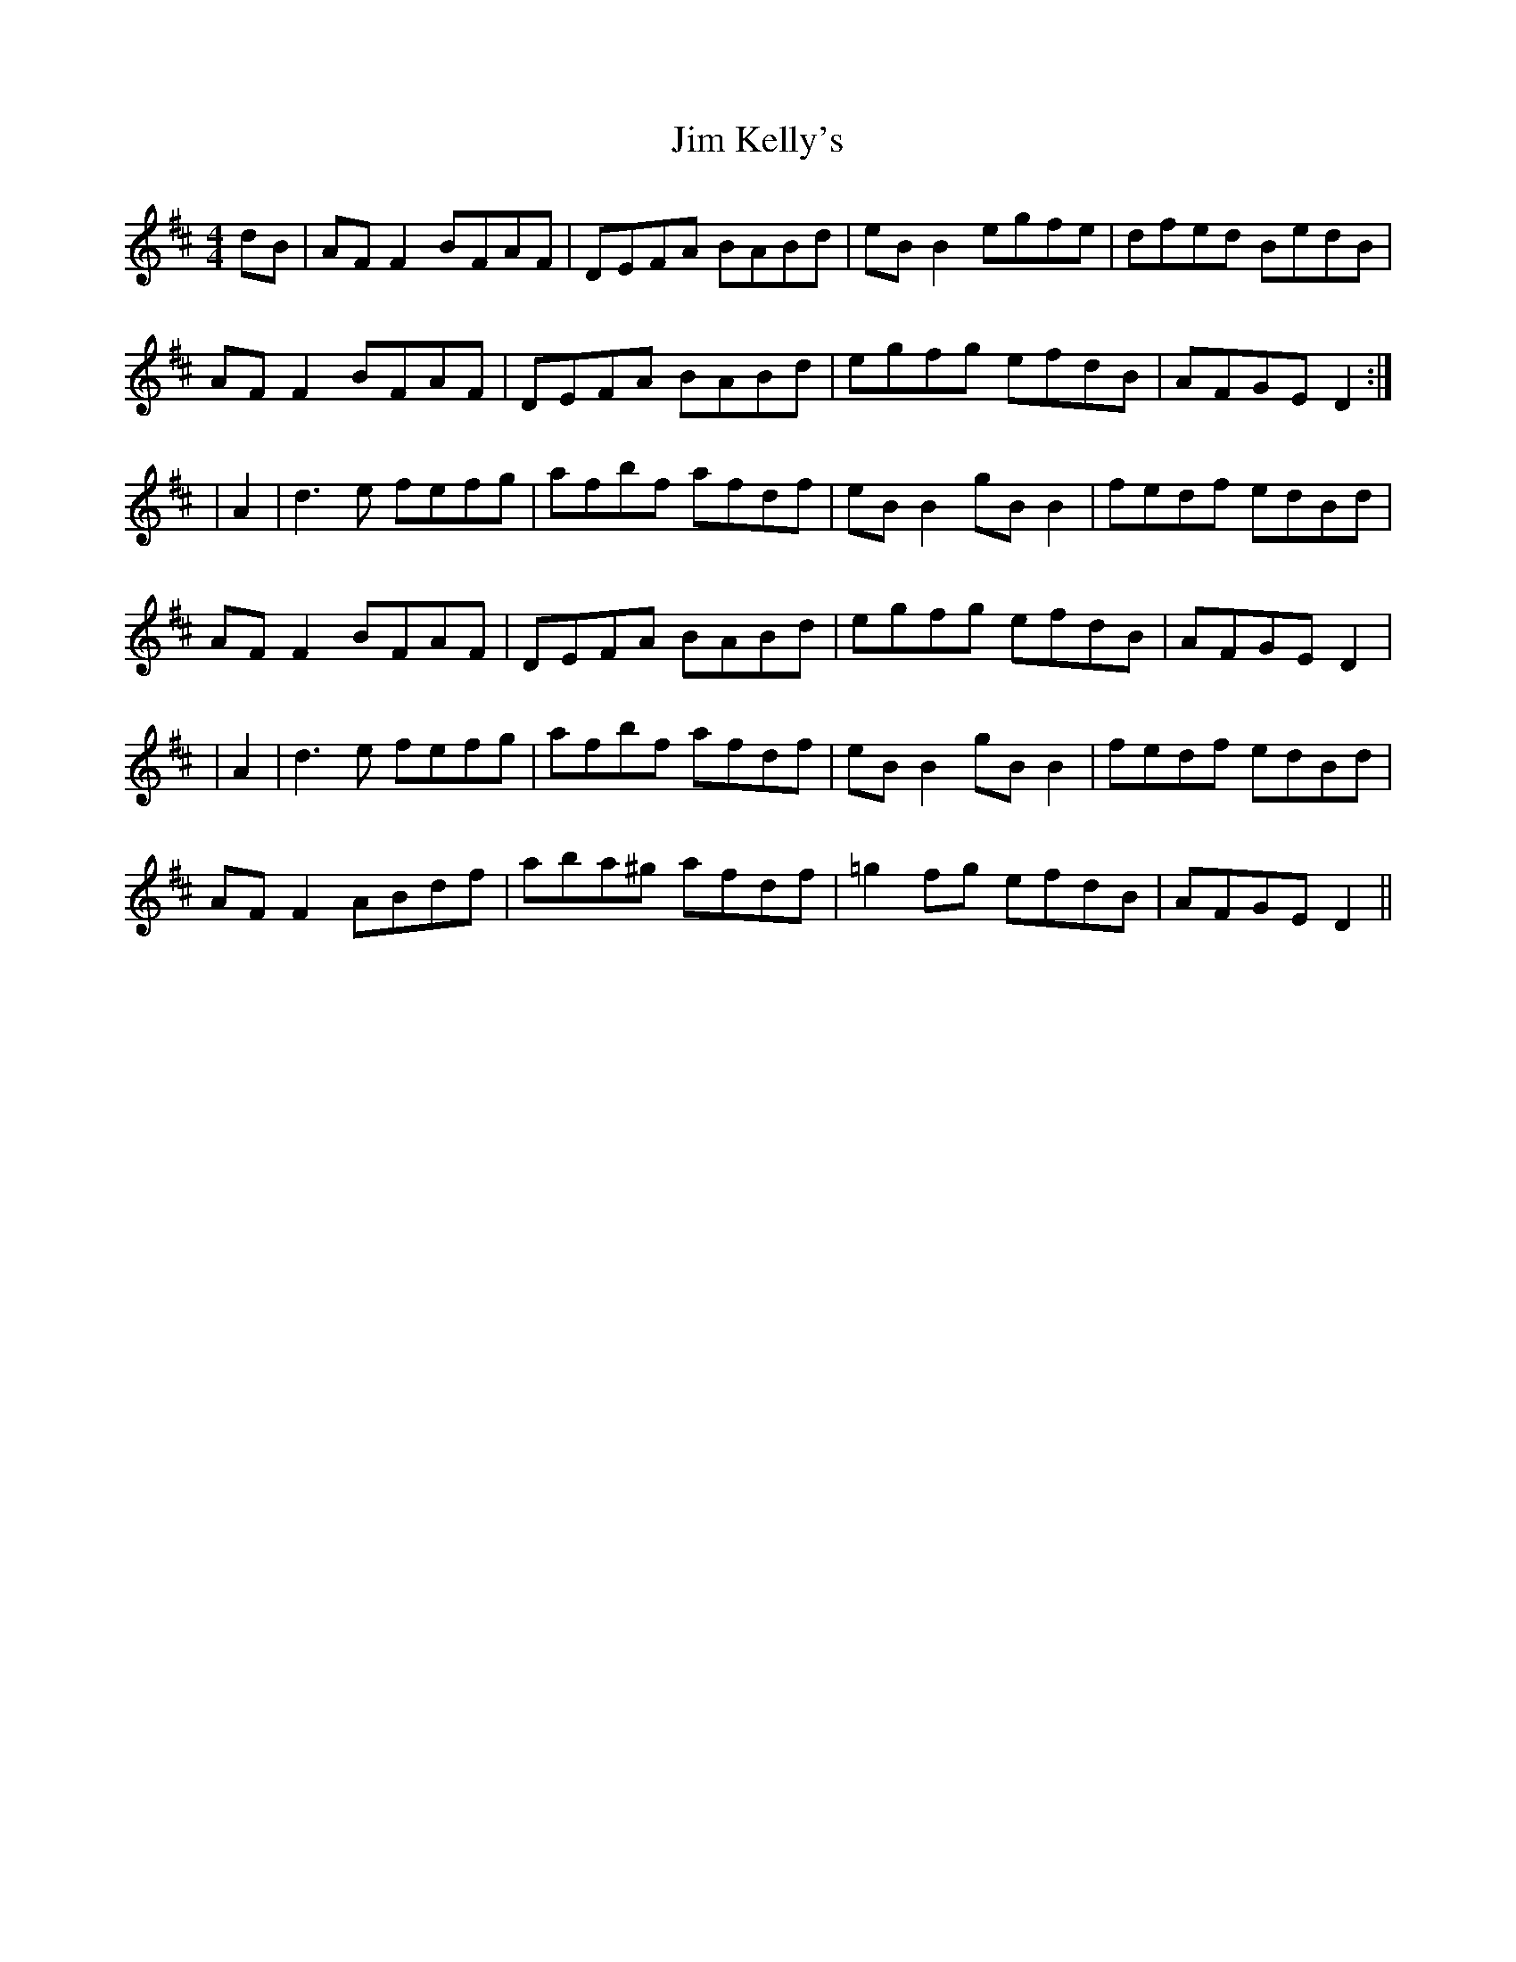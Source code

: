 X:01
T: Jim Kelly's
R: reel
M: 4/4
L: 1/8
K: Dmaj
dB|AFF2 BFAF|DEFA BABd|eBB2 egfe|dfed BedB|
AFF2 BFAF|DEFA BABd|egfg efdB|AFGE D2:|
|A2|d3e fefg|afbf afdf|eBB2 gBB2|fedf edBd|
AFF2 BFAF|DEFA BABd|egfg efdB|AFGE D2|
|A2|d3e fefg|afbf afdf|eBB2 gBB2|fedf edBd|
AFF2 ABdf|aba^g afdf|=g2fg efdB|AFGE D2||



T: Hanley's Tweed
A: Paddy O’Brien
R: reel
M: 4/4
L: 1/8
K: Ador
B|A2eA fAed|B2AB GEGB|AE~E2 ABcd|edef g2fg|
eaag edef|g2fa gedg|edBA BGG2|1 BedB AcBG:|2 BedB ABcd||
|:eaaf g2fg|(3efg dg edBd|eaaf gfge|dG~G2 dGBd|
ea~a2 bg~g2|agab g2ag|edBA BGG2|1 BedB A2 (3Bcd:|2 BedB AcBG||

